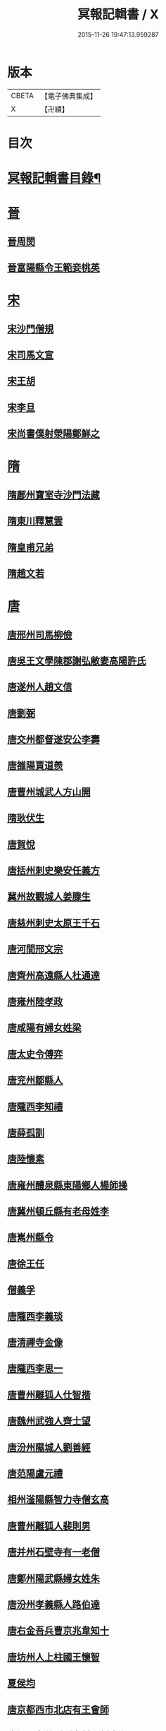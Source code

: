 #+TITLE: 冥報記輯書 / X
#+DATE: 2015-11-26 19:47:13.959287
* 版本
 |     CBETA|【電子佛典集成】|
 |         X|【卍續】    |

* 目次
* [[file:KR6r0168_001.txt::001-0307b2][冥報記輯書目錄¶]]
* [[file:KR6r0168_001.txt::0308b16][晉]]
** [[file:KR6r0168_001.txt::0308b16][晉周閔]]
** [[file:KR6r0168_001.txt::0308c5][晉富陽縣令王範妾桃英]]
* [[file:KR6r0168_001.txt::0308c24][宋]]
** [[file:KR6r0168_001.txt::0308c24][宋沙門僧規]]
** [[file:KR6r0168_001.txt::0309b16][宋司馬文宣]]
** [[file:KR6r0168_001.txt::0310a1][宋王胡]]
** [[file:KR6r0168_001.txt::0310b1][宋李旦]]
** [[file:KR6r0168_001.txt::0310b17][宋尚書僕射滎陽鄭鮮之]]
* [[file:KR6r0168_001.txt::0310b22][隋]]
** [[file:KR6r0168_001.txt::0310b22][隋鄜州寶室寺沙門法藏]]
** [[file:KR6r0168_001.txt::0310c13][隋東川釋慧雲]]
** [[file:KR6r0168_002.txt::002-0311a13][隋皇甫兄弟]]
** [[file:KR6r0168_002.txt::0311b22][隋趙文若]]
* [[file:KR6r0168_002.txt::0312a5][唐]]
** [[file:KR6r0168_002.txt::0312a5][唐邢州司馬柳儉]]
** [[file:KR6r0168_002.txt::0312a14][唐吳王文學陳郡謝弘敝妻高陽許氏]]
** [[file:KR6r0168_002.txt::0312b14][唐遂州人趙文信]]
** [[file:KR6r0168_002.txt::0312c7][唐劉弼]]
** [[file:KR6r0168_002.txt::0312c15][唐交州都督遂安公李壽]]
** [[file:KR6r0168_002.txt::0313a8][唐雒陽賈道羨]]
** [[file:KR6r0168_002.txt::0313a13][唐曹州城武人方山開]]
** [[file:KR6r0168_003.txt::003-0313b12][隋耿伏生]]
** [[file:KR6r0168_003.txt::0313c8][唐賀悅]]
** [[file:KR6r0168_003.txt::0313c11][唐括州刺史樂安任義方]]
** [[file:KR6r0168_003.txt::0313c20][冀州故觀城人姜滕生]]
** [[file:KR6r0168_003.txt::0314a6][唐慈州刺史太原王千石]]
** [[file:KR6r0168_003.txt::0314a11][唐河間邢文宗]]
** [[file:KR6r0168_003.txt::0314a21][唐齊州高遠縣人杜通達]]
** [[file:KR6r0168_003.txt::0314b3][唐雍州陸孝政]]
** [[file:KR6r0168_003.txt::0314b9][唐咸陽有婦女姓梁]]
** [[file:KR6r0168_003.txt::0314b19][唐太史令傅弈]]
** [[file:KR6r0168_003.txt::0314c11][唐兖州鄒縣人]]
** [[file:KR6r0168_004.txt::004-0315b11][唐隴西李知禮]]
** [[file:KR6r0168_004.txt::0316a2][唐薛孤訓]]
** [[file:KR6r0168_004.txt::0316a6][唐陸懷素]]
** [[file:KR6r0168_004.txt::0316a11][唐雍州醴泉縣東陽鄉人楊師操]]
** [[file:KR6r0168_004.txt::0316c6][唐冀州頓丘縣有老母姓李]]
** [[file:KR6r0168_004.txt::0317a8][唐嶲州縣令]]
** [[file:KR6r0168_004.txt::0317a13][唐徐王任]]
** [[file:KR6r0168_004.txt::0317a23][僧義孚]]
** [[file:KR6r0168_005.txt::005-0317b10][唐隴西李義琰]]
** [[file:KR6r0168_005.txt::005-0317b17][唐清禪寺金像]]
** [[file:KR6r0168_005.txt::0317c2][唐隴西李思一]]
** [[file:KR6r0168_005.txt::0317c13][唐曹州離狐人仕智揩]]
** [[file:KR6r0168_005.txt::0317c20][唐魏州武強人齊士望]]
** [[file:KR6r0168_005.txt::0318a10][唐汾州隰城人劉善經]]
** [[file:KR6r0168_005.txt::0318a18][唐范陽盧元禮]]
** [[file:KR6r0168_005.txt::0318b5][相州滏陽縣智力寺僧玄高]]
** [[file:KR6r0168_005.txt::0318b14][唐曹州離狐人裴則男]]
** [[file:KR6r0168_005.txt::0318c5][唐并州石壁寺有一老僧]]
** [[file:KR6r0168_005.txt::0318c15][唐鄭州陽武縣婦女姓朱]]
** [[file:KR6r0168_006.txt::006-0319a8][唐汾州孝義縣人路伯達]]
** [[file:KR6r0168_006.txt::006-0319a16][唐右金吾兵曹京兆韋知十]]
** [[file:KR6r0168_006.txt::0319b1][唐坊州人上柱國王懷智]]
** [[file:KR6r0168_006.txt::0319b12][夏侯均]]
** [[file:KR6r0168_006.txt::0319b18][唐京都西市北店有王會師]]
** [[file:KR6r0168_006.txt::0319c3][唐汾州孝義縣縣泉村人劉摩兒]]
** [[file:KR6r0168_006.txt::0319c16][唐冀州舘陶縣主簿姓周]]
** [[file:KR6r0168_006.txt::0320a6][唐隴西李虔觀]]
** [[file:KR6r0168_006.txt::0320a11][唐相州滏陽縣人信都元方]]
** [[file:KR6r0168_006.txt::0320b2][唐封元則]]
** [[file:KR6r0168_007.txt::007-0320b12][唐居士李信]]
** [[file:KR6r0168_007.txt::0320c4][唐孫壽]]
** [[file:KR6r0168_007.txt::0320c10][唐童子寺佛像]]
** [[file:KR6r0168_007.txt::0320c21][唐尼修行]]
** [[file:KR6r0168_007.txt::0321a13][唐姚明解]]
** [[file:KR6r0168_007.txt::0321b1][唐謝氏]]
** [[file:KR6r0168_007.txt::0321b14][唐濟陰縣經驗]]
** [[file:KR6r0168_007.txt::0321b18][唐漁陽縣佛像]]
** [[file:KR6r0168_007.txt::0321b24][唐倪氏妻皇甫氏]]
** [[file:KR6r0168_007.txt::0321c10][唐前大理司直河內司馬喬卿]]
* 卷
** [[file:KR6r0168_001.txt][冥報記輯書 1]]
** [[file:KR6r0168_002.txt][冥報記輯書 2]]
** [[file:KR6r0168_003.txt][冥報記輯書 3]]
** [[file:KR6r0168_004.txt][冥報記輯書 4]]
** [[file:KR6r0168_005.txt][冥報記輯書 5]]
** [[file:KR6r0168_006.txt][冥報記輯書 6]]
** [[file:KR6r0168_007.txt][冥報記輯書 7]]
